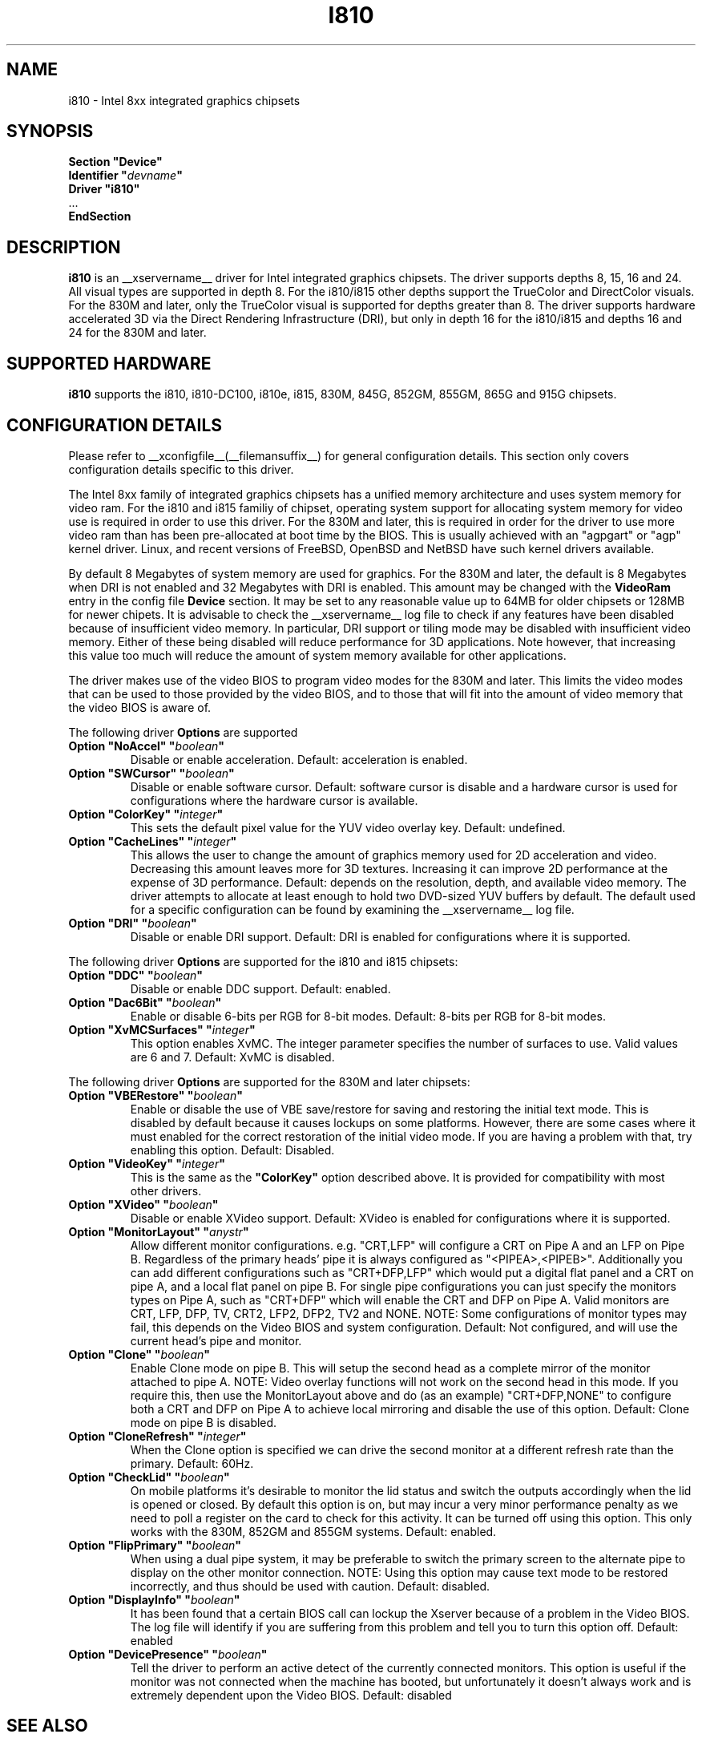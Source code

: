 .\" $XFree86: xc/programs/Xserver/hw/xfree86/drivers/i810/i810.man,v 1.5 2003/10/18 02:27:07 dawes Exp $ 
.\" shorthand for double quote that works everywhere.
.ds q \N'34'
.TH I810 __drivermansuffix__ __vendorversion__
.SH NAME
i810 \- Intel 8xx integrated graphics chipsets
.SH SYNOPSIS
.nf
.B "Section \*qDevice\*q"
.BI "  Identifier \*q"  devname \*q
.B  "  Driver \*qi810\*q"
\ \ ...
.B EndSection
.fi
.SH DESCRIPTION
.B i810
is an __xservername__ driver for Intel integrated graphics chipsets.
The driver supports depths 8, 15, 16 and 24.  All visual types are
supported in depth 8.  For the i810/i815 other depths support the
TrueColor and DirectColor visuals.  For the 830M and later, only the
TrueColor visual is supported for depths greater than 8.  The driver
supports hardware accelerated 3D via the Direct Rendering Infrastructure
(DRI), but only in depth 16 for the i810/i815 and depths 16 and 24 for
the 830M and later.
.SH SUPPORTED HARDWARE
.B i810
supports the i810, i810-DC100, i810e, i815, 830M, 845G, 852GM, 855GM,
865G and 915G chipsets.

.SH CONFIGURATION DETAILS
Please refer to __xconfigfile__(__filemansuffix__) for general configuration
details.  This section only covers configuration details specific to this
driver.
.PP
The Intel 8xx family of integrated graphics chipsets has a unified memory
architecture and uses system memory for video ram.  For the i810 and
i815 familiy of chipset, operating system support for allocating system
memory for video use is required in order to use this driver.  For the
830M and later, this is required in order for the driver to use more
video ram than has been pre-allocated at boot time by the BIOS.  This
is usually achieved with an "agpgart" or "agp" kernel driver.  Linux,
and recent versions of FreeBSD, OpenBSD and NetBSD have such kernel
drivers available.
.PP
By default 8 Megabytes
of system memory are used for graphics.  For the 830M and later, the
default is 8 Megabytes when DRI is not enabled and 32 Megabytes with
DRI is enabled.  This amount may be changed with the
.B VideoRam
entry in the config file
.B "Device"
section.  It may be set to any reasonable value up to 64MB for older
chipsets or 128MB for newer chipets.  It is advisable to check the
__xservername__
log file to check if any features have been disabled because of insufficient
video memory.  In particular, DRI support or tiling mode may be disabled
with insufficient video memory.  Either of these being disabled will
reduce performance for 3D applications.  Note however, that increasing
this value too much will reduce the amount of system memory available
for other applications.
.PP
The driver makes use of the video BIOS to program video modes for the 830M
and later.  This limits the video modes that can be used to those provided
by the video BIOS, and to those that will fit into the amount of video memory
that the video BIOS is aware of.
.PP
The following driver
.B Options
are supported
.TP
.BI "Option \*qNoAccel\*q \*q" boolean \*q
Disable or enable acceleration.  Default: acceleration is enabled.
.TP
.BI "Option \*qSWCursor\*q \*q" boolean \*q
Disable or enable software cursor.  Default: software cursor is disable
and a hardware cursor is used for configurations where the hardware cursor
is available.
.TP
.BI "Option \*qColorKey\*q \*q" integer \*q
This sets the default pixel value for the YUV video overlay key.
Default: undefined.
.TP
.BI "Option \*qCacheLines\*q \*q" integer \*q
This allows the user to change the amount of graphics memory used for
2D acceleration and video.  Decreasing this amount leaves more for 3D
textures.  Increasing it can improve 2D performance at the expense of
3D performance.
Default: depends on the resolution, depth, and available video memory.  The
driver attempts to allocate at least enough to hold two DVD-sized YUV buffers
by default.  The default used for a specific configuration can be found
by examining the __xservername__ log file.
.TP
.BI "Option \*qDRI\*q \*q" boolean \*q
Disable or enable DRI support.
Default: DRI is enabled for configurations where it is supported.

.PP
The following driver
.B Options
are supported for the i810 and i815 chipsets:
.TP
.BI "Option \*qDDC\*q \*q" boolean \*q
Disable or enable DDC support.
Default: enabled.
.TP
.BI "Option \*qDac6Bit\*q \*q" boolean \*q
Enable or disable 6-bits per RGB for 8-bit modes.
Default: 8-bits per RGB for 8-bit modes.
.TP
.BI "Option \*qXvMCSurfaces\*q \*q" integer \*q
This option enables XvMC.  The integer parameter specifies the number of
surfaces to use.  Valid values are 6 and 7.
Default: XvMC is disabled.

.PP
The following driver
.B Options
are supported for the 830M and later chipsets:
.TP
.BI "Option \*qVBERestore\*q \*q" boolean \*q
Enable or disable the use of VBE save/restore for saving and restoring
the initial text mode.  This is disabled by default because it causes
lockups on some platforms.  However, there are some cases where it must
enabled for the correct restoration of the initial video mode.  If you are
having a problem with that, try enabling this option.  Default: Disabled.
.TP
.BI "Option \*qVideoKey\*q \*q" integer \*q
This is the same as the
.B \*qColorKey\*q
option described above.  It is provided for compatibility with most
other drivers.
.TP
.BI "Option \*qXVideo\*q \*q" boolean \*q
Disable or enable XVideo support.
Default: XVideo is enabled for configurations where it is supported.
.TP
.BI "Option \*qMonitorLayout\*q \*q" anystr \*q
Allow different monitor configurations. e.g. \*qCRT,LFP\*q will 
configure a CRT on Pipe A and an LFP on Pipe B. Regardless of the 
primary heads' pipe it is always configured as \*q<PIPEA>,<PIPEB>\*q. 
Additionally you can add different configurations such as 
\*qCRT+DFP,LFP\*q which would put a digital flat panel and a CRT 
on pipe A, and a local flat panel on pipe B.
For single pipe configurations you can just specify the monitors types
on Pipe A, such as \*qCRT+DFP\*q which will enable the CRT and DFP
on Pipe A.
Valid monitors are CRT, LFP, DFP, TV, CRT2, LFP2, DFP2, TV2 and NONE.
NOTE: Some configurations of monitor types may fail, this depends on
the Video BIOS and system configuration.
Default: Not configured, and will use the current head's pipe and monitor.
.TP
.BI "Option \*qClone\*q \*q" boolean \*q
Enable Clone mode on pipe B. This will setup the second head as a complete
mirror of the monitor attached to pipe A. 
NOTE: Video overlay functions will not work on the second head in this mode.
If you require this, then use the MonitorLayout above and do (as an example)
\*qCRT+DFP,NONE\*q to configure both a CRT and DFP on Pipe A to achieve
local mirroring and disable the use of this option.
Default: Clone mode on pipe B is disabled.
.TP
.BI "Option \*qCloneRefresh\*q \*q" integer \*q
When the Clone option is specified we can drive the second monitor at a
different refresh rate than the primary. 
Default: 60Hz.
.TP
.BI "Option \*qCheckLid\*q \*q" boolean \*q
On mobile platforms it's desirable to monitor the lid status and switch
the outputs accordingly when the lid is opened or closed. By default this
option is on, but may incur a very minor performance penalty as we need
to poll a register on the card to check for this activity. It can be
turned off using this option. This only works with the 830M, 852GM and 855GM
systems.
Default: enabled.
.TP
.BI "Option \*qFlipPrimary\*q \*q" boolean \*q
When using a dual pipe system, it may be preferable to switch the primary
screen to the alternate pipe to display on the other monitor connection.
NOTE: Using this option may cause text mode to be restored incorrectly,
and thus should be used with caution.
Default: disabled.
.TP
.BI "Option \*qDisplayInfo\*q \*q" boolean \*q
It has been found that a certain BIOS call can lockup the Xserver because
of a problem in the Video BIOS. The log file will identify if you are
suffering from this problem and tell you to turn this option off.
Default: enabled
.TP
.BI "Option \*qDevicePresence\*q \*q" boolean \*q
Tell the driver to perform an active detect of the currently connected
monitors. This option is useful if the monitor was not connected when
the machine has booted, but unfortunately it doesn't always work and
is extremely dependent upon the Video BIOS.
Default: disabled

.SH "SEE ALSO"
__xservername__(__appmansuffix__), __xconfigfile__(__filemansuffix__), xorgconfig(__appmansuffix__), Xserver(__appmansuffix__), X(__miscmansuffix__)
.SH AUTHORS
Authors include: Keith Whitwell, and also Jonathan Bian, Matthew J Sottek, 
Jeff Hartmann, Mark Vojkovich, Alan Hourihane, H. J. Lu.  830M and 845G
support reworked for XFree86 4.3 by David Dawes and Keith Whitwell.
852GM, 855GM, and 865G support added by David Dawes and Keith Whitwell.
915G support added by Alan Hourihane and Keith Whitwell.
Dual Head, Clone and lid status support added by Alan Hourihane.
